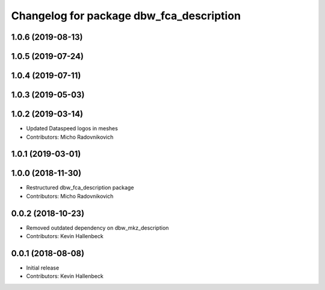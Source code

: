 ^^^^^^^^^^^^^^^^^^^^^^^^^^^^^^^^^^^^^^^^^
Changelog for package dbw_fca_description
^^^^^^^^^^^^^^^^^^^^^^^^^^^^^^^^^^^^^^^^^

1.0.6 (2019-08-13)
------------------

1.0.5 (2019-07-24)
------------------

1.0.4 (2019-07-11)
------------------

1.0.3 (2019-05-03)
------------------

1.0.2 (2019-03-14)
------------------
* Updated Dataspeed logos in meshes
* Contributors: Micho Radovnikovich

1.0.1 (2019-03-01)
------------------

1.0.0 (2018-11-30)
------------------
* Restructured dbw_fca_description package
* Contributors: Micho Radovnikovich

0.0.2 (2018-10-23)
------------------
* Removed outdated dependency on dbw_mkz_description
* Contributors: Kevin Hallenbeck

0.0.1 (2018-08-08)
------------------
* Initial release
* Contributors: Kevin Hallenbeck
